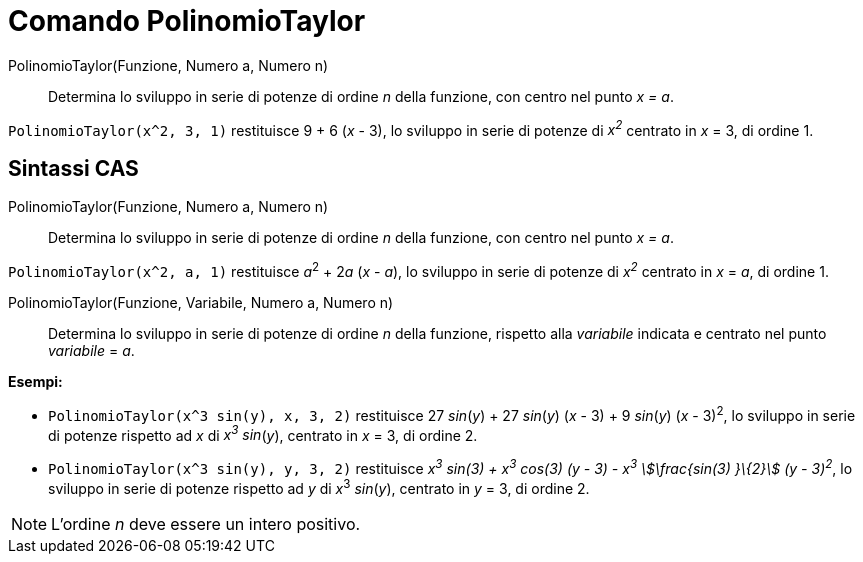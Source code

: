 = Comando PolinomioTaylor
:page-en: commands/TaylorPolynomial
ifdef::env-github[:imagesdir: /it/modules/ROOT/assets/images]

PolinomioTaylor(Funzione, Numero a, Numero n)::
  Determina lo sviluppo in serie di potenze di ordine _n_ della funzione, con centro nel punto _x = a_.

[EXAMPLE]
====

`++PolinomioTaylor(x^2, 3, 1)++` restituisce 9 + 6 (_x_ - 3), lo sviluppo in serie di potenze di _x^2^_ centrato in _x_
= 3, di ordine 1.

====

== Sintassi CAS

PolinomioTaylor(Funzione, Numero a, Numero n)::
  Determina lo sviluppo in serie di potenze di ordine _n_ della funzione, con centro nel punto _x = a_.

[EXAMPLE]
====

`++PolinomioTaylor(x^2, a, 1)++` restituisce __a__^2^ + 2__a__ (_x_ - _a_), lo sviluppo in serie di potenze di _x^2^_
centrato in _x_ = _a_, di ordine 1.

====

PolinomioTaylor(Funzione, Variabile, Numero a, Numero n)::
  Determina lo sviluppo in serie di potenze di ordine _n_ della funzione, rispetto alla _variabile_ indicata e centrato
  nel punto _variabile_ = _a_.

[EXAMPLE]
====

*Esempi:*

* `++PolinomioTaylor(x^3 sin(y), x, 3, 2)++` restituisce 27 _sin_(_y_) + 27 _sin_(_y_) (_x_ - 3) + 9 _sin_(_y_) (_x_ -
3)^2^, lo sviluppo in serie di potenze rispetto ad _x_ di _x^3^ sin_(_y_), centrato in _x_ = 3, di ordine 2.
* `++PolinomioTaylor(x^3 sin(y), y, 3, 2)++` restituisce _x^3^ sin(3) + x^3^ cos(3) (y - 3) - x^3^ stem:[\frac{sin(3)
}\{2}] (y - 3)^2^_, lo sviluppo in serie di potenze rispetto ad _y_ di __x__^3^ _sin_(_y_), centrato in _y_ = 3, di
ordine 2.

====

[NOTE]
====

L'ordine _n_ deve essere un intero positivo.

====
